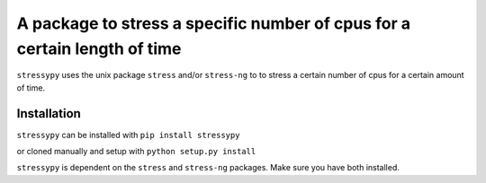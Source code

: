 A package to stress a specific number of cpus for a certain length of time
==========================================================================

``stressypy`` uses the unix package ``stress`` and/or ``stress-ng`` to to stress a certain number of cpus for a certain amount
of time.


Installation
++++++++++++

``stressypy`` can be installed with ``pip install stressypy``

or cloned manually and setup with ``python setup.py install``

``stressypy`` is dependent on the ``stress`` and ``stress-ng`` packages. Make sure you have both installed.

+------------------------+-------------------------------------------+
| Unix Distro            | Command                                   |
+========================+===========================================+
| Debian                 | ``sudo apt-get install stress stress-ng``   |
+------------------------+-------------------------------------------+
| body row 2             | ``pacman -S stress stress-ng``              |
+------------------------+-------------------------------------------+

